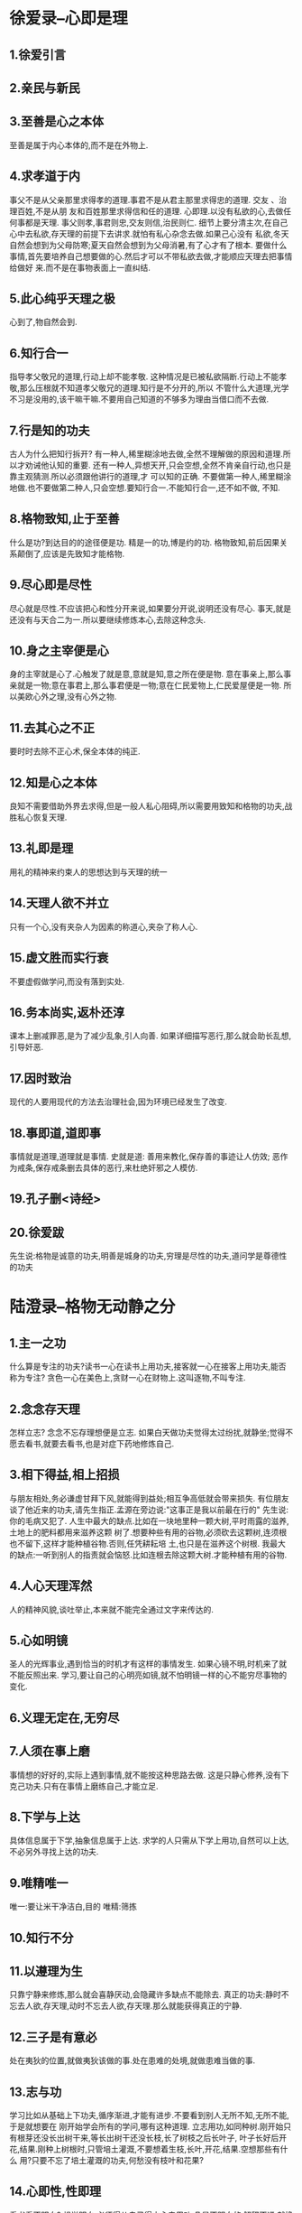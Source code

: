 * 徐爱录--心即是理
** 1.徐爱引言
** 2.亲民与新民
** 3.至善是心之本体
   至善是属于内心本体的,而不是在外物上.
** 4.求孝道于内
   事父不是从父亲那里求得孝的道理.事君不是从君主那里求得忠的道理. 交友 、治理百姓,不是从朋
友和百姓那里求得信和任的道理.
   心即理.以没有私欲的心,去做任何事都是天理. 事父则孝,事君则忠,交友则信,治民则仁.
   细节上要分清主次,在自己心中去私欲,存天理的前提下去讲求.就怕有私心杂念去做.如果己心没有
私欲,冬天自然会想到为父母防寒;夏天自然会想到为父母消暑,有了心才有了根本.
   要做什么事情,首先要培养自己想要做的心.然后才可以不带私欲去做,才能顺应天理去把事情给做好
来.而不是在事物表面上一直纠结.
** 5.此心纯乎天理之极
   心到了,物自然会到.
** 6.知行合一
   指导孝父敬兄的道理,行动上却不能孝敬.
   这种情况是已被私欲隔断.行动上不能孝敬,那么压根就不知道孝父敬兄的道理.知行是不分开的,所以
不管什么大道理,光学不习是没用的,该干嘛干嘛.不要用自己知道的不够多为理由当借口而不去做.
** 7.行是知的功夫
   古人为什么把知行拆开?
   有一种人,稀里糊涂地去做,全然不理解做的原因和道理.所以才劝诫他认知的重要.
   还有一种人,异想天开,只会空想,全然不肯亲自行动,也只是靠主观猜测.所以必须跟他讲行的道理,才
可以知的正确.
   不要做第一种人,稀里糊涂地做.也不要做第二种人,只会空想.要知行合一.不能知行合一,还不如不做,
不知.
** 8.格物致知,止于至善
   什么是功?到达目的的途径便是功.
   精是一的功,博是约的功.
   格物致知,前后因果关系颠倒了,应该是先致知才能格物.
** 9.尽心即是尽性
   尽心就是尽性.不应该把心和性分开来说,如果要分开说,说明还没有尽心.
   事天,就是还没有与天合二为一.所以要继续修炼本心,去除这种念头.
** 10.身之主宰便是心
   身的主宰就是心了.心触发了就是意,意就是知,意之所在便是物.
   意在事亲上,那么事亲就是一物;意在事君上,那么事君便是一物;意在仁民爱物上,仁民爱屋便是一物.
   所以美欧心外之理,没有心外之物.
** 11.去其心之不正
   要时时去除不正心术,保全本体的纯正.
** 12.知是心之本体
   良知不需要借助外界去求得,但是一般人私心阻碍,所以需要用致知和格物的功夫,战胜私心恢复天理.
** 13.礼即是理
   用礼的精神来约束人的思想达到与天理的统一
** 14.天理人欲不并立
   只有一个心,没有夹杂人为因素的称道心,夹杂了称人心.
** 15.虚文胜而实行衰
   不要虚假做学问,而没有落到实处.
** 16.务本尚实,返朴还淳
   课本上删减罪恶,是为了减少乱象,引人向善.
   如果详细描写恶行,那么就会助长乱想,引导奸恶.
** 17.因时致治
   现代的人要用现代的方法去治理社会,因为环境已经发生了改变.
** 18.事即道,道即事
   事情就是道理,道理就是事情.
   史就是道:
   善用来教化,保存善的事迹让人仿效;
   恶作为戒条,保存戒条删去具体的恶行,来杜绝奸邪之人模仿.
** 19.孔子删<诗经>
** 20.徐爱跋
   先生说:格物是诚意的功夫,明善是城身的功夫,穷理是尽性的功夫,道问学是尊德性的功夫
* 陆澄录--格物无动静之分
** 1.主一之功  
   什么算是专注的功夫?读书一心在读书上用功夫,接客就一心在接客上用功夫,能否称为专注?
   贪色一心在美色上,贪财一心在财物上.这叫逐物,不叫专注.
** 2.念念存天理
   怎样立志?
   念念不忘存理想便是立志.
   如果白天做功夫觉得太过纷扰,就静坐;觉得不愿去看书,就要去看书,也是对症下药地修炼自己.
** 3.相下得益,相上招损
   与朋友相处,务必谦虚甘拜下风,就能得到益处;相互争高低就会带来损失.
   有位朋友谈了他近来的功夫,请先生指正.孟源在旁边说:"这事正是我以前最在行的"
   先生说:你的毛病又犯了.
   人生中最大的缺点.比如在一块地里种一颗大树,平时雨露的滋养,土地上的肥料都用来滋养这颗
树了.想要种些有用的谷物,必须砍去这颗树,连须根也不留下,这样才能种植谷物.否则,任凭耕耘培
土,也只是在滋养这个树根.
   我最大的缺点:一听到别人的指责就会恼怒.比如连根去除这颗大树.才能种植有用的谷物.
** 4.人心天理浑然
   人的精神风貌,谈吐举止,本来就不能完全通过文字来传达的.
** 5.心如明镜
   圣人的光辉事业,遇到恰当的时机才有这样的事情发生.
   如果心镜不明,时机来了就不能反照出来.
   学习,要让自己的心明亮如镜,就不怕明镜一样的心不能穷尽事物的变化.
** 6.义理无定在,无穷尽
** 7.人须在事上磨
   事情想的好好的,实际上遇到事情,就不能按这种思路去做.
   这是只静心修养,没有下克己功夫.只有在事情上磨练自己,才能立足.
** 8.下学与上达
   具体信息属于下学,抽象信息属于上达.
   求学的人只需从下学上用功,自然可以上达,不必另外寻找上达的功夫.
** 9.唯精唯一
   唯一:要让米干净洁白,目的
   唯精:筛拣
** 10.知行不分
** 11.以遵理为生
   只靠宁静来修炼,那么就会喜静厌动,会隐藏许多缺点不能除去.
   真正的功夫:静时不忘去人欲,存天理,动时不忘去人欲,存天理.那么就能获得真正的宁静.
** 12.三子是有意必
   处在夷狄的位置,就做夷狄该做的事.处在患难的处境,就做患难当做的事.
** 13.志与功
   学习比如从基础上下功夫,循序渐进,才能有进步.不要看到别人无所不知,无所不能,于是就想要在
刚开始学会所有的学问,哪有这种道理.
   立志用功,如同种树.刚开始只有根芽还没长出树干来,等长出树干还没长枝,长了树枝之后长叶子,
叶子长好后开花,结果.刚种上树根时,只管培土灌溉,不要想着生枝,长叶,开花,结果.空想那些有什么
用?只要不忘了培土灌溉的功夫,何愁没有枝叶和花果?
** 14.心即性,性即理
   看书看不明白?
   想学明白,必须得从自己得内心去用功,凡是不明白的,解释不通,就换位思考,从自己的内心体会,就
一定能学明白,解释得通畅.
** 15.理不容分析
   天理不容分析,精一已经把做学问的事说尽了.
** 16.反省慎独
   如何应对人情事变?
   关键在于致中和,致中和要靠慎独的功夫来修炼.
** 17.性,理关系
   仁义礼智都是心的不同表现而已,就好比,父亲叫我儿子.儿子叫我爸爸.
** 18.省察与克治
   先静坐,安定思绪.
   心能安定的时候,不能只教悬空静处.必须教他反省自察克己修身.
   这种功夫不能间断,好比彻底清除盗贼的决心.
   无事时,把好色,贪财,慕名等私欲统统搜寻出来,拔去病根,让它们永不再起.就像猫捉老鼠,眼睛盯着,耳
朵听着,才有一丝萌动,就立刻去掉,态度坚决,不能姑息迁就,不能窝藏它,不能放它生路,这才是真正的功夫,
如此才能扫尽心中的私欲.等到心中没有私欲可除,能做到端身拱手.
   孔子说:天下的事有什么可思考和忧虑的?但这不是初学时可以理解的.
   初学时必须想着内省自察克制私欲.只思一个天理,等到天理完全纯正时,就是何思何虑的境界了.
** 19.非鬼迷,心自迷
   没有什么鬼,都是自己的心作怪.
   人好色,就是色鬼迷.
   贪财,就是贪财鬼迷.
   不该怒而怒,就是怒鬼迷.
   不该怕而怕,就是惧鬼迷.
** 20.定是心之本体
   定是心之本体.所谓动与静只是天理在不同时间环境的表示.
** 21.孔子正名
   孔子替子从政,感化了子.子泣迎父,让位于父.父不愿意接受.子再上报天子让位于天子和诸侯.父说子已
有美德.子不得不奉其为太公,做回了君王.名正言顺.
** 22.毁不灭性
   陆澄知儿子病危,万分忧愁,不能忍受.
   这时候该修身养性,如果放过这个机会,平时学习有什么用?人就是要在艰难时刻才能得到意志的磨练.父
亲关爱儿子,是最自然的.但是天理也有个中正适度,超过限度就是私欲.
   人们认为天理应当是忧戚状,一味悲怆起来,而不知道七情六欲一旦发作,往往是过分的多,很少有不及的.
过分了就不是本心,必须调节到适中才行.
** 23.有是体即有是用
   有'情感未发时的中正',就有'情感发出来符合中正的平和'.现在人没有做到'感情发出来符合中正的平和
',是因为'感情未发时的中正状态'还没能完全做到.
** 24.阳明与易经
   初九潜龙勿用:卦象是早晨,其变化是遇到白天,占扑用的是卦辞和 x 辞.
** 25.存养夜气
   夜气是对普通的人说的.
   对于求学的人无论日间有事无事,都能在本心修养功夫.
** 26.动静无端
   出入无时,莫知其乡:出入没有固定时间,也不知道方向.
   求学的人也要知道本心就是这样的.
   不能随便说:善念出就是天理亡,善念入就是天理存.本心是无出无入的.心的出入也只是动和静,动静是
没有方向的.
** 27."道"无所谓上下
   道不分上下.
   在道上,仁者见仁,智者见智.普通人知道怎么做,却讲不出其中的道理出来,所以也就不知道怎么做君子了.
   仁和智认知片面了,就会变成邪说.
   但是无论用什么方式占卜都是<易>
** 28.仁者恻隐心怀
** 29.权变之道
   执中无权犹执一
   中就是天理,是变化的.天理随着时间的变化而变化的.想着怎么将其中道理讲得完美无缺,事先确定规范放
在前面,这样做恰恰是偏执.
   做事情要顺应天理,应势力导.
** 30.自愿原则
   善念存在心中,就是天理.意念是善的,就不用去想其它的善.意念是善的,那么就没有恶.
所以,立志的人只要永远确认善念就可以了.
** 31.良工心独苦
   优秀的工匠内心都是很煎敖的。
** 32.治生说误人
   儒者以谋生为先是误人子弟的
** 33.阳明与道教
** 34.克制私欲
   喜怒哀乐本体自然是中和的，人为地加了一些别的意念，就会过度或者不足，于是就成了私欲。
** 35.哭则不歌
   圣人哭了就不唱歌了，意思是别多想这些没用。
** 36.防微杜渐
   克制私欲必须要彻底清除，一丝一毫不留存才行。有一点私欲存在，各种各样的罪恶便会相引而来。
** 37.儒家与科技
   求学的人应当学习急需学习的,而不是学习那些不能用到的.
** 38.后天修养之功
   人心犹如镜子.圣人是明镜,普通人就像腐蚀的昏镜.朱熹格物,像照镜子上下功夫.先生的格物,在磨镜子
下功夫.
** 39.道无粗细
   道的精深,粗浅.
   道没有精粗,只是人们对道的认识有粗细的分别.如同一间房子,刚住进来只是个大轮廓；在里面待久了,于是
房子的细节就看的明白了.再过久一点,柱子上的细碎花纹也都看的清清楚楚了.
** 40.私欲如尘土
   各位最近提问很少,为什么呢?人不下工夫,以为知道怎么做学问了.按照久的方式去做.实际上私欲已经跟尘土
一样,在地上积攒了一层又一层.真正用工,会发现道理是越来越深奥,必须做到精通明白,没有一丝一毫不透彻的境
界才行.
** 41.克己功夫
   大学中说:"彻底认识了
